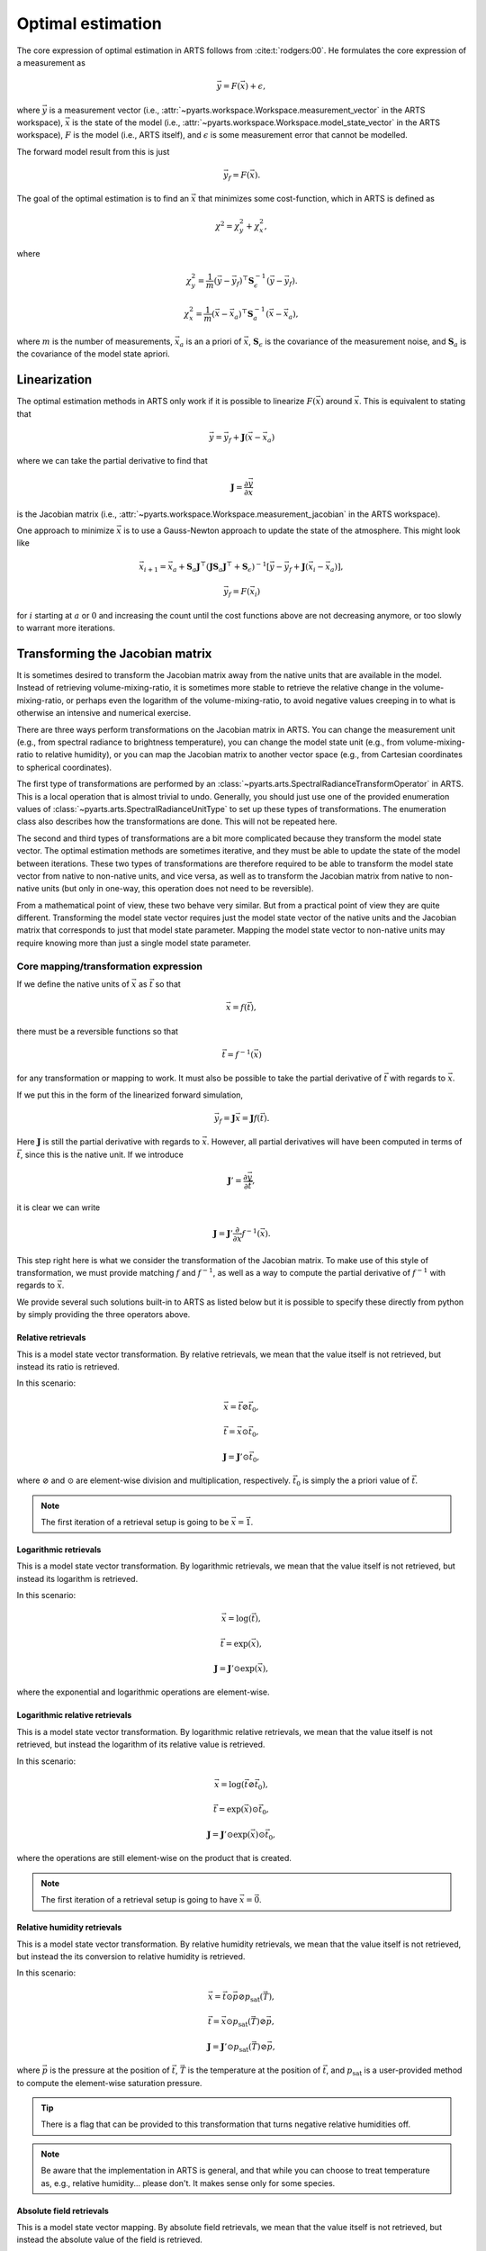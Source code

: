 .. _Sec OEM:

Optimal estimation
###################

The core expression of optimal estimation in ARTS
follows from :cite:t:`rodgers:00`.
He formulates the core expression of a measurement as

.. math::

  \vec{y} = F\left(\vec{x}\right) + \epsilon,

where :math:`\vec{y}` is a measurement vector
(i.e., :attr:`~pyarts.workspace.Workspace.measurement_vector`
in the ARTS workspace),
:math:`\vec{x}` is the state of the model
(i.e., :attr:`~pyarts.workspace.Workspace.model_state_vector`
in the ARTS workspace),
:math:`F` is the model (i.e., ARTS itself), and
:math:`\epsilon` is some measurement error that cannot
be modelled.

The forward model result from this is just

.. math::

  \vec{y}_f = F\left(\vec{x}\right).

The goal of the optimal estimation is to find an :math:`\vec{x}`
that minimizes some cost-function, which in ARTS is defined as

.. math::
  \chi^2 = \chi^2_y + \chi^2_x,

where

.. math::
  \chi^2_y = \frac{1}{m} \left(\vec{y}-\vec{y}_f\right)^\top \mathbf{S}_\epsilon^{-1} \left(\vec{y}-\vec{y}_f\right).

  \chi^2_x = \frac{1}{m} \left(\vec{x}-\vec{x}_a\right)^\top \mathbf{S}_a^{-1} \left(\vec{x}-\vec{x}_a\right),

where
:math:`m` is the number of measurements,
:math:`\vec{x}_a` is an a priori of :math:`\vec{x}`,
:math:`\mathbf{S}_\epsilon` is the covariance of the measurement noise, and
:math:`\mathbf{S}_a` is the covariance of the model state apriori.

Linearization
=============

The optimal estimation methods in ARTS only work if it is possible to
linearize :math:`F\left(\vec{x}\right)` around :math:`\vec{x}`.
This is equivalent to stating that

.. math::

  \vec{y} = \vec{y}_f + \mathbf{J} \left(\vec{x} - \vec{x}_a\right)

where we can take the partial derivative to find that

.. math::

  \mathbf{J} = \frac{\partial \vec{y}}{\partial \vec{x}}

is the Jacobian matrix
(i.e., :attr:`~pyarts.workspace.Workspace.measurement_jacobian`
in the ARTS workspace).

One approach to minimize :math:`\vec{x}` is to
use a Gauss-Newton approach to update the state
of the atmosphere.  This might look like

.. math::
  \vec{x}_{i+1} = \vec{x}_a + \mathbf{S}_a
  \mathbf{J}^\top\left(\mathbf{J}\mathbf{S}_a \mathbf{J} ^\top+\mathbf{S}_\epsilon\right)^{-1}
  \left[\vec{y}-\vec{y}_f+
  \mathbf{J}\left(\vec{x}_i-\vec{x}_a\right)\right],

.. math::

  \vec{y}_f = F\left(\vec{x}_i\right)

for :math:`i` starting at :math:`a` or :math:`0` and increasing the
count until the cost functions above are not decreasing anymore, or
too slowly to warrant more iterations.

Transforming the Jacobian matrix
================================

It is sometimes desired to transform the Jacobian matrix away from the
native units that are available in the model.  Instead of retrieving
volume-mixing-ratio, it is sometimes more stable to retrieve the
relative change in the volume-mixing-ratio, or perhaps even
the logarithm of the volume-mixing-ratio, to avoid negative
values creeping in to what is otherwise an intensive and numerical
exercise.

There are three ways perform transformations on the Jacobian
matrix in ARTS.
You can change the measurement unit (e.g., from spectral radiance
to brightness temperature), you can change the model state unit
(e.g., from volume-mixing-ratio to relative humidity), or you can
map the Jacobian matrix to another vector space (e.g., from
Cartesian coordinates to spherical coordinates).

The first type of transformations are performed by an
:class:`~pyarts.arts.SpectralRadianceTransformOperator`
in ARTS.  This is a local operation that is almost trivial to undo.
Generally, you should just use one of the
provided enumeration values of
:class:`~pyarts.arts.SpectralRadianceUnitType` to
set up these types of transformations.
The enumeration class also describes how the transformations
are done.  This will not be repeated here.

The second and third types of transformations are a bit more complicated
because they transform the model state vector.
The optimal estimation methods are sometimes iterative, and they must be
able to update the state of the model between iterations.
These two types of transformations are therefore required to
be able to transform the model state vector from native to non-native
units, and vice versa, as well as to transform the Jacobian matrix
from native to non-native units (but only in one-way, this operation
does not need to be reversible).

From a mathematical point of view, these two behave very similar.
But from a practical point of view they are quite different.
Transforming the model state vector requires just the model state
vector of the native units and the Jacobian matrix that corresponds
to just that model state parameter.
Mapping the model state vector to non-native units may require
knowing more than just a single model state parameter.

Core mapping/transformation expression
--------------------------------------

If we define the native units of :math:`\vec{x}` as :math:`\vec{t}`
so that

.. math::

  \vec{x} = f\left(\vec{t}\right),

there must be a reversible functions so that

.. math::

  \vec{t} = f^{-1}\left(\vec{x}\right)

for any transformation or mapping to work.  It must also be possible
to take the partial derivative of :math:`\vec{t}` with regards
to :math:`\vec{x}`.

If we put this in the form of the linearized forward simulation,

.. math::

  \vec{y}_f = \mathbf{J} \vec{x} = \mathbf{J} f\left(\vec{t}\right).

Here :math:`\mathbf{J}` is still the partial derivative with regards to
:math:`\vec{x}`.  However, all partial derivatives will have been
computed in terms of :math:`\vec{t}`, since this is the native unit.
If we introduce

.. math::

  \mathbf{J}' = \frac{\partial \vec{y}}{\partial \vec{t}},

it is clear we can write

.. math::

  \mathbf{J} = \mathbf{J}' \frac{\partial}{\partial \vec{x}} f^{-1}\left(\vec{x}\right).

This step right here is what we consider the transformation
of the Jacobian matrix.
To make use of this style of transformation, we must provide
matching :math:`f` and :math:`f^{-1}`, as well as a way to compute
the partial derivative of :math:`f^{-1}` with regards to
:math:`\vec{x}`.

We provide several such solutions built-in to ARTS
as listed below but it is possible to specify these
directly from python by simply providing the three
operators above.

Relative retrievals
^^^^^^^^^^^^^^^^^^^

This is a model state vector transformation.
By relative retrievals, we mean that the value itself is not
retrieved, but instead its ratio is retrieved.

In this scenario:

.. math::

  \vec{x} = \vec{t} \oslash \vec{t}_0,

.. math::

  \vec{t} = \vec{x} \odot \vec{t}_0,

.. math::

  \mathbf{J} = \mathbf{J}' \odot \vec{t}_0,

where :math:`\oslash` and :math:`\odot`
are element-wise division and multiplication,
respectively.  :math:`\vec{t}_0` is
simply the a priori value of :math:`\vec{t}`.

.. note::

  The first iteration of a retrieval setup is going to be :math:`\vec{x} = \vec{1}`.

Logarithmic retrievals
^^^^^^^^^^^^^^^^^^^^^^

This is a model state vector transformation.
By logarithmic retrievals, we mean that the value itself is not
retrieved, but instead its logarithm is retrieved.

In this scenario:

.. math::

  \vec{x} = \log\left(\vec{t}\right),

.. math::

  \vec{t} = \exp\left(\vec{x}\right),

.. math::

  \mathbf{J} = \mathbf{J}' \odot \exp\left(\vec{x}\right),

where the exponential and logarithmic operations are element-wise.

Logarithmic relative retrievals
^^^^^^^^^^^^^^^^^^^^^^^^^^^^^^^

This is a model state vector transformation.
By logarithmic relative retrievals, we mean that the value itself is not
retrieved, but instead the logarithm of its relative value is retrieved.

In this scenario:

.. math::

  \vec{x} = \log\left(\vec{t} \oslash \vec{t}_0\right),

.. math::

  \vec{t} = \exp\left(\vec{x}\right) \odot \vec{t}_0,

.. math::

  \mathbf{J} = \mathbf{J}' \odot \exp\left(\vec{x}\right) \odot \vec{t}_0,

where the operations are still element-wise on the product that is created.

.. note::

  The first iteration of a retrieval setup is going to have :math:`\vec{x} = \vec{0}`.

Relative humidity retrievals
^^^^^^^^^^^^^^^^^^^^^^^^^^^^

This is a model state vector transformation.
By relative humidity retrievals, we mean that the value itself is not
retrieved, but instead the its conversion to relative humidity is retrieved.

In this scenario:

.. math::

  \vec{x} = \vec{t} \odot \vec{p} \oslash p_{\textrm{sat}}\left(\vec{T}\right),

.. math::

  \vec{t} = \vec{x} \odot p_{\textrm{sat}}\left(\vec{T}\right) \oslash \vec{p},

.. math::

  \mathbf{J} = \mathbf{J}' \odot p_{\textrm{sat}}\left(\vec{T}\right) \oslash \vec{p},

where
:math:`\vec{p}` is the pressure at the position of :math:`\vec{t}`,
:math:`\vec{T}` is the temperature at the position of :math:`\vec{t}`, and
:math:`p_{\textrm{sat}}` is a user-provided method to compute the element-wise
saturation pressure.

.. tip::

  There is a flag that can be provided to this transformation that
  turns negative relative humidities off.

.. note::

  Be aware that the implementation in ARTS is general,
  and that while you can choose to treat temperature as, e.g.,
  relative humidity... please don't.  It makes sense only for
  some species.

Absolute field retrievals
^^^^^^^^^^^^^^^^^^^^^^^^^

This is a model state vector mapping.
By absolute field retrievals, we mean that the value itself is not
retrieved, but instead the absolute value of the field is retrieved.

In this scenario:

.. math::

  \begin{array}{rcl}
    \vec{x} &=& \sqrt{\vec{t}_u \odot \vec{t}_u + \vec{t}_v \odot \vec{t}_v + \vec{t}_w \odot \vec{t}_w},\\
    \vec{\theta} &=& \arcsin\left(\vec{t}_w \oslash \vec{x}\right),\\
    \vec{\phi} &=& \arctan\left(\vec{t}_v \oslash \vec{t}_u\right),\\
    \vec{t}_u &=& \vec{x} \odot \cos\left(\vec{\theta}\right) \odot \cos\left(\vec{\phi}\right),\\
    \vec{t}_v &=& \vec{x} \odot \cos\left(\vec{\theta}\right) \odot \sin\left(\vec{\phi}\right),\\
    \vec{t}_w &=& \vec{x} \odot \sin\left(\vec{\theta}\right),\\
  \end{array}

.. math::

  \mathbf{J} = \mathbf{J}_u' \odot \vec{t}_u \oslash \vec{x} +
               \mathbf{J}_v' \odot \vec{t}_v \oslash \vec{x} +
               \mathbf{J}_w' \odot \vec{t}_w \oslash \vec{x},

where the subscripts :math:`u`, :math:`v`, and :math:`w`
indicate the three components of the vector north, east, and up,
respectively,
and :math:`\mathbf{J}_u'`, :math:`\mathbf{J}_v'`, and :math:`\mathbf{J}_w'`
are the Jacobian matrices of these three components
in the native units of the model state vector.

.. note::

  Neither :math:`\vec{\theta}` nor :math:`\vec{\phi}` are part of the
  model state vector, but are instead derived from the model state vector
  and are used to map the Cartesian coordinates to spherical coordinates.
  They are fixed during the retrieval process
  and are not updated between iterations.
